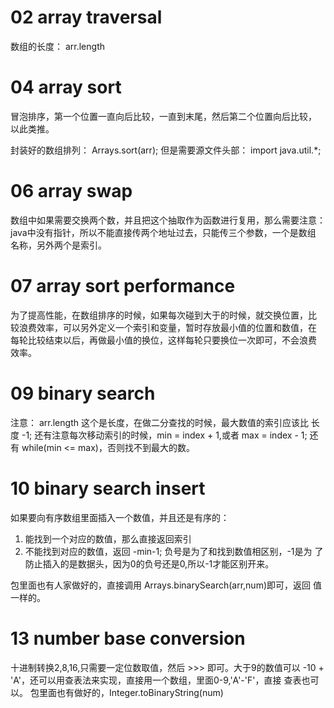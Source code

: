 * 02 array traversal
数组的长度： arr.length

* 04 array sort
冒泡排序，第一个位置一直向后比较，一直到末尾，然后第二个位置向后比较，
以此类推。

封装好的数组排列： Arrays.sort(arr); 但是需要源文件头部： 
import java.util.*;

* 06 array swap
数组中如果需要交换两个数，并且把这个抽取作为函数进行复用，那么需要注意：
java中没有指针，所以不能直接传两个地址过去，只能传三个参数，一个是数组
名称，另外两个是索引。

* 07 array sort performance
为了提高性能，在数组排序的时候，如果每次碰到大于的时候，就交换位置，比
较浪费效率，可以另外定义一个索引和变量，暂时存放最小值的位置和数值，在
每轮比较结束以后，再做最小值的换位，这样每轮只要换位一次即可，不会浪费
效率。

* 09 binary search
注意： arr.length 这个是长度，在做二分查找的时候，最大数值的索引应该比
长度 -1; 还有注意每次移动索引的时候，min = index + 1,或者 max =
index - 1; 还有 while(min <= max)，否则找不到最大的数。

* 10 binary search insert
如果要向有序数组里面插入一个数值，并且还是有序的：
1. 能找到一个对应的数值，那么直接返回索引
2. 不能找到对应的数值，返回 -min-1; 负号是为了和找到数值相区别，-1是为
   了防止插入的是数据头，因为0的负号还是0,所以-1才能区别开来。
包里面也有人家做好的，直接调用 Arrays.binarySearch(arr,num)即可，返回
值一样的。

* 13 number base conversion
十进制转换2,8,16,只需要一定位数取值，然后 >>> 即可。大于9的数值可以
-10 + 'A'，还可以用查表法来实现，直接用一个数组，里面0-9,'A'-'F'，直接
查表也可以。
包里面也有做好的，Integer.toBinaryString(num)
